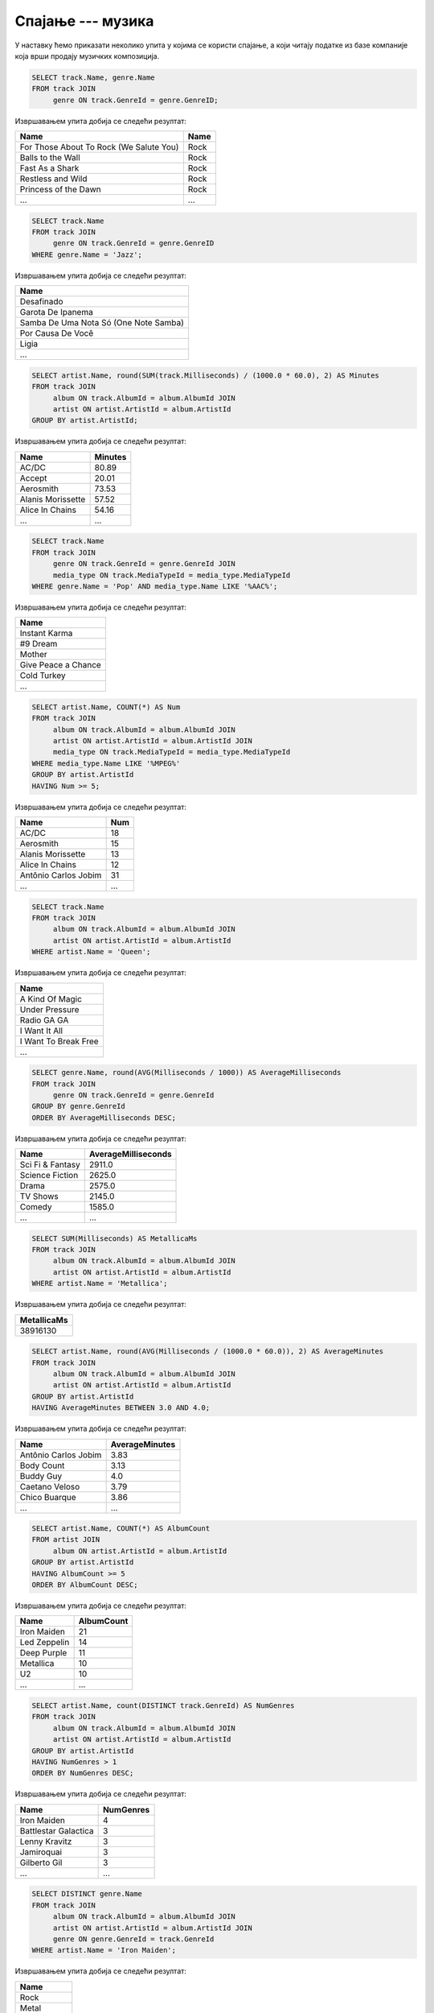 .. -*- mode: rst -*-

Спајање --- музика
------------------

У наставку ћемо приказати неколико упита у којима се користи спајање,
а који читају податке из базе компаније која врши продају музичких
композиција.

.. questionnote::

   Прикажи називе свих песама и њихове жанрове.


.. code-block:: sql

   SELECT track.Name, genre.Name
   FROM track JOIN
        genre ON track.GenreId = genre.GenreID;

Извршавањем упита добија се следећи резултат:

.. csv-table::
   :header:  "Name", "Name"
   :align: left

   "For Those About To Rock (We Salute You)", "Rock"
   "Balls to the Wall", "Rock"
   "Fast As a Shark", "Rock"
   "Restless and Wild", "Rock"
   "Princess of the Dawn", "Rock"
   ..., ...

.. questionnote::

   Прикажи називе свих џез композиција (жанр је ``Jazz``).


.. code-block:: sql

   SELECT track.Name
   FROM track JOIN
        genre ON track.GenreId = genre.GenreID
   WHERE genre.Name = 'Jazz';

Извршавањем упита добија се следећи резултат:

.. csv-table::
   :header:  "Name"
   :align: left

   "Desafinado"
   "Garota De Ipanema"
   "Samba De Uma Nota Só (One Note Samba)"
   "Por Causa De Você"
   "Ligia"
   ...


.. questionnote::
   
   За сваког извођача приказати укупнан број снимљених минута,
   заокружен на две децимале.

.. code-block:: sql

   SELECT artist.Name, round(SUM(track.Milliseconds) / (1000.0 * 60.0), 2) AS Minutes
   FROM track JOIN
        album ON track.AlbumId = album.AlbumId JOIN
        artist ON artist.ArtistId = album.ArtistId
   GROUP BY artist.ArtistId;

Извршавањем упита добија се следећи резултат:

.. csv-table::
   :header:  "Name", "Minutes"
   :align: left

   "AC/DC", "80.89"
   "Accept", "20.01"
   "Aerosmith", "73.53"
   "Alanis Morissette", "57.52"
   "Alice In Chains", "54.16"
   ..., ...


.. questionnote::

   Прикажи називе свих поп композиција (жанр је ``Pop``) које су
   снимљене у формату (``AAC``).

.. code-block:: sql

   SELECT track.Name
   FROM track JOIN
        genre ON track.GenreId = genre.GenreId JOIN
        media_type ON track.MediaTypeId = media_type.MediaTypeId
   WHERE genre.Name = 'Pop' AND media_type.Name LIKE '%AAC%';

Извршавањем упита добија се следећи резултат:

.. csv-table::
   :header:  "Name"
   :align: left

   "Instant Karma"
   "#9 Dream"
   "Mother"
   "Give Peace a Chance"
   "Cold Turkey"
   ...

.. questionnote::

   За сваког извођача приказати број композиција снимљених у MPEG
   формату. Занемарити оне извођаче који имају мање од 5 таквих
   композиција.

.. code-block:: sql
                
   SELECT artist.Name, COUNT(*) AS Num
   FROM track JOIN
        album ON track.AlbumId = album.AlbumId JOIN
        artist ON artist.ArtistId = album.ArtistId JOIN
        media_type ON track.MediaTypeId = media_type.MediaTypeId
   WHERE media_type.Name LIKE '%MPEG%'
   GROUP BY artist.ArtistId
   HAVING Num >= 5;

Извршавањем упита добија се следећи резултат:

.. csv-table::
   :header:  "Name", "Num"
   :align: left

   "AC/DC", "18"
   "Aerosmith", "15"
   "Alanis Morissette", "13"
   "Alice In Chains", "12"
   "Antônio Carlos Jobim", "31"
   ..., ...

   
.. questionnote::

   Прикажи називе свих песама групе Queen.
   
.. code-block:: sql

   SELECT track.Name
   FROM track JOIN
        album ON track.AlbumId = album.AlbumId JOIN
        artist ON artist.ArtistId = album.ArtistId
   WHERE artist.Name = 'Queen';

Извршавањем упита добија се следећи резултат:

.. csv-table::
   :header:  "Name"
   :align: left

   "A Kind Of Magic"
   "Under Pressure"
   "Radio GA GA"
   "I Want It All"
   "I Want To Break Free"
   ...

.. questionnote::

   За сваки жанр приказати назив жанра и просечно трајање композиције
   у секундама (уредити опадајуће по трајању).

   
.. code-block:: sql

   SELECT genre.Name, round(AVG(Milliseconds / 1000)) AS AverageMilliseconds
   FROM track JOIN
        genre ON track.GenreId = genre.GenreId
   GROUP BY genre.GenreId
   ORDER BY AverageMilliseconds DESC;

Извршавањем упита добија се следећи резултат:

.. csv-table::
   :header:  "Name", "AverageMilliseconds"
   :align: left

   "Sci Fi & Fantasy", "2911.0"
   "Science Fiction", "2625.0"
   "Drama", "2575.0"
   "TV Shows", "2145.0"
   "Comedy", "1585.0"
   ..., ...

.. questionnote::

   Приказати укупну дужину свих композиција групе ``Metallica``.

.. code-block:: sql

   SELECT SUM(Milliseconds) AS MetallicaMs
   FROM track JOIN
        album ON track.AlbumId = album.AlbumId JOIN
        artist ON artist.ArtistId = album.ArtistId
   WHERE artist.Name = 'Metallica';

Извршавањем упита добија се следећи резултат:

.. csv-table::
   :header:  "MetallicaMs"
   :align: left

   "38916130"

.. questionnote::

   Приказати извођаче којима је просечна дужина трајања композиције
   између 3 и 4 минута.

.. code-block:: sql

   SELECT artist.Name, round(AVG(Milliseconds / (1000.0 * 60.0)), 2) AS AverageMinutes
   FROM track JOIN
        album ON track.AlbumId = album.AlbumId JOIN
        artist ON artist.ArtistId = album.ArtistId
   GROUP BY artist.ArtistId
   HAVING AverageMinutes BETWEEN 3.0 AND 4.0;

Извршавањем упита добија се следећи резултат:

.. csv-table::
   :header:  "Name", "AverageMinutes"
   :align: left

   "Antônio Carlos Jobim", "3.83"
   "Body Count", "3.13"
   "Buddy Guy", "4.0"
   "Caetano Veloso", "3.79"
   "Chico Buarque", "3.86"
   ..., ...

   
.. questionnote::

   За сваког уметника/групу који има 5 или више албума приказати број
   албума (резултат приказати сортирано по броју албума, опадајуће)
   
.. code-block:: sql

   SELECT artist.Name, COUNT(*) AS AlbumCount
   FROM artist JOIN
        album ON artist.ArtistId = album.ArtistId
   GROUP BY artist.ArtistId
   HAVING AlbumCount >= 5
   ORDER BY AlbumCount DESC;

Извршавањем упита добија се следећи резултат:

.. csv-table::
   :header:  "Name", "AlbumCount"
   :align: left

   "Iron Maiden", "21"
   "Led Zeppelin", "14"
   "Deep Purple", "11"
   "Metallica", "10"
   "U2", "10"
   ..., ...


.. questionnote::

   За сваког извођача који је снимао композиције у неколико различитих
   жанрова приказати број жанрова у којима је снимао композиције.
   
.. code-block:: sql
   
   SELECT artist.Name, count(DISTINCT track.GenreId) AS NumGenres
   FROM track JOIN
        album ON track.AlbumId = album.AlbumId JOIN
        artist ON artist.ArtistId = album.ArtistId
   GROUP BY artist.ArtistId
   HAVING NumGenres > 1
   ORDER BY NumGenres DESC;

Извршавањем упита добија се следећи резултат:

.. csv-table::
   :header:  "Name", "NumGenres"
   :align: left

   "Iron Maiden", "4"
   "Battlestar Galactica", "3"
   "Lenny Kravitz", "3"
   "Jamiroquai", "3"
   "Gilberto Gil", "3"
   ..., ...

   
.. questionnote::

   Приказати називе свих различитих жанрова компоизиција групе ``Iron
   Maiden``.
   
.. code-block:: sql
   
   SELECT DISTINCT genre.Name
   FROM track JOIN
        album ON track.AlbumId = album.AlbumId JOIN
        artist ON artist.ArtistId = album.ArtistId JOIN
        genre ON genre.GenreId = track.GenreId
   WHERE artist.Name = 'Iron Maiden';

Извршавањем упита добија се следећи резултат:

.. csv-table::
   :header:  "Name"
   :align: left

   "Rock"
   "Metal"
   "Heavy Metal"
   "Blues"


.. questionnote::

   За сваког извођача приказати идентификатор, име и укупан број рок
   композиција које је снимио (ако није снимио ни једну, приказати
   нулу).

Пошто се тражи приказ броја композиција за све извођаче, а многи
извођачи нису снимили ниједну рок композицију, потребно је да
употребимо лево спајање.

.. code-block:: sql
                
   SELECT ar.Name, COUNT(t.Name) AS broj_rok_kompozicija
   FROM (artist ar JOIN
         album al ON ar.ArtistId = al.ArtistId)
   LEFT JOIN
        (track t JOIN
         genre g ON t.GenreId = g.GenreId AND g.Name = 'Rock') ON al.AlbumId = t.AlbumId
   GROUP BY ar.ArtistId
   ORDER BY broj_rok_kompozicija DESC   

Извршавањем упита добија се следећи резултат:

.. csv-table::
   :header:  "Name", "broj_rok_kompozicija"
   :align: left

   "Led Zeppelin", "114"
   "U2", "112"
   "Deep Purple", "92"
   "Iron Maiden", "81"
   "Pearl Jam", "54"
   ..., ...

   
Вежба
.....

Покушај да наредних неколико упита напишеш самостално.

.. questionnote::

   Приказати списак композиција који садржи назив извођача и назив композиције.
   
.. dbpetlja:: db_spajanje_muzika_01
   :dbfile: music.sql
   :solutionquery: SELECT artist.Name, track.Name
                   FROM track JOIN
                        album ON track.AlbumId = album.AlbumId JOIN
                        artist ON artist.ArtistId = album.ArtistId;

.. questionnote::

   Приказати податке о томе који запослени подноси извештај ком
   запосленом у читљивом формату (у свакој врсти приказати
   идентификатор, име и презиме шефа, а затим идентификатор, име и
   презиме оног коме је та особа шеф).

.. dbpetlja:: db_spajanje_muzika_02
   :dbfile: music.sql
   :solutionquery: SELECT e1.EmployeeId, e1.FirstName, e1.LastName,
                          e2.EmployeeId, e2.FirstName, e2.LastName
                   FROM employee e1 JOIN
                        employee e2 ON e1.EmployeeId = e2.ReportsTo


                        
.. questionnote::

   Приказати имена купаца уз имена запослених који су задужени за
   њихову техничку подршку (сортирати списак по именима запослених, а
   за сваког запосленог по именима купаца).

   
.. dbpetlja:: db_spajanje_muzika_03
   :dbfile: music.sql
   :solutionquery: SELECT c.FirstName, c.LastName, e.FirstName, e.LastName
                   FROM customer c JOIN
                        employee e ON c.SupportRepId = e.EmployeeId
                        ORDER BY e.LastName, e.FirstName, c.LastName, c.FirstName
   
                        
.. questionnote::

   За сваки жанр приказати дужину најкраће и најдуже композиције.
   
.. dbpetlja:: db_spajanje_muzika_04
   :dbfile: music.sql
   :solutionquery: SELECT Name, Min(Milliseconds), Max(Milliseconds)
                   FROM genre g JOIN 
                        track t ON g.GenreId = t.GenreId
                   GROUP BY g.GenreId
    
.. questionnote::

   Приказати број ставки на свакој наруџбеници испорученој у Бразил
   (приказати идентификатор наруџбенице, име и презиме купца и број
   ставки). Резултате сортирати неопадајуће по броју ставки.

.. dbpetlja:: db_spajanje_muzika_05
   :dbfile: music.sql
   :solutionquery: SELECT i.InvoiceId, c.FirstName, c.LastName, COUNT(*) AS broj_stavki
                   FROM invoice i JOIN
                        invoice_item ii ON i.InvoiceId = ii.InvoiceId JOIN
                        customer c ON i.CustomerId = c.CustomerId
                   WHERE BillingCountry = 'Brazil'
                   GROUP BY i.InvoiceId
                   ORDER BY broj_stavki
                 
.. questionnote::

   Приказати имена, презимена и укупне износе наруџбина (заокружене на
   2 децимале) сваког купца за 3 купаца који су направили највеће
   износе наруџбина. Резултат приказати опадајуће по укупном износу.
   
.. dbpetlja:: db_spajanje_muzika_06
   :dbfile: music.sql
   :solutionquery: SELECT c.FirstName, c.LastName, ROUND(SUM(Total), 2) AS ukupan_iznos
                   FROM invoice i JOIN
                        customer c ON i.CustomerId = c.CustomerId
                   GROUP BY c.CustomerId
                   ORDER BY ukupan_iznos DESC
                   LIMIT 3

.. questionnote::

   За сваког запосленог прикази идентификатор, име, презиме, број
   запослених који њему подносе извештај (поље
   ``ReportsTo``). Приказати и оне запослене којима је тај број једнак
   нули.

   
.. dbpetlja:: db_spajanje_muzika_07
   :dbfile: music.sql
   :solutionquery: SELECT e1.EmployeeId, e1.FirstName, e1.LastName,
                          COUNT(e2.EmployeeId) AS broj_podredjenih
                   FROM employee e1 LEFT JOIN
                        employee e2 ON e1.EmployeeId = e2.ReportsTo
                   GROUP BY e1.EmployeeId
